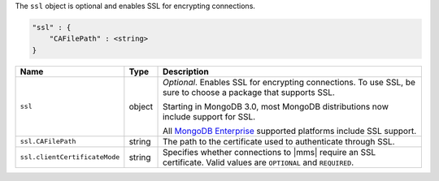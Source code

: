 The ``ssl`` object is optional and enables SSL for encrypting connections.

.. code-block:: cfg

   "ssl" : {
       "CAFilePath" : <string>
   }

.. list-table::
   :widths: 30 10 80
   :header-rows: 1

   * - Name
     - Type
     - Description

   * - ``ssl``
     - object
     - *Optional*. Enables SSL for encrypting connections. To use SSL,
       be sure to choose a package that supports SSL.

       Starting in MongoDB 3.0, most MongoDB distributions now include
       support for SSL. 

       All `MongoDB Enterprise
       <http://www.mongodb.com/products/mongodb-enterprise>`_ supported
       platforms include SSL support.

   * - ``ssl.CAFilePath``
     - string
     - The path to the certificate used to authenticate through SSL.
       
   * - ``ssl.clientCertificateMode``
     - string
     - Specifies whether connections to |mms| require an SSL certificate.
       Valid values are ``OPTIONAL`` and ``REQUIRED``.

